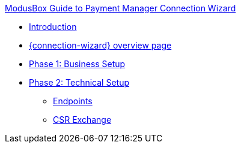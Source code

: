 .xref:index.adoc[ModusBox Guide to Payment Manager Connection Wizard]
* xref:introduction.adoc[Introduction]
* xref:overview_page.adoc[{connection-wizard} overview page]
* xref:phase_1_business_setup.adoc[Phase 1: Business Setup]
* xref:phase_2_technical_setup.adoc[Phase 2: Technical Setup]
** xref:endpoints.adoc[Endpoints]
** xref:csr_exchange.adoc[CSR Exchange]